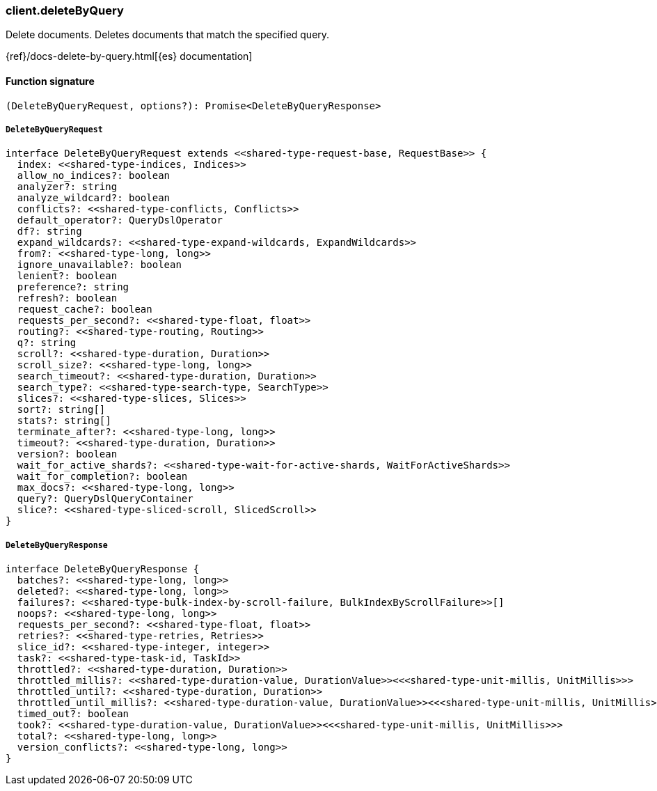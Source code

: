 [[reference-delete_by_query]]

////////
===========================================================================================================================
||                                                                                                                       ||
||                                                                                                                       ||
||                                                                                                                       ||
||        ██████╗ ███████╗ █████╗ ██████╗ ███╗   ███╗███████╗                                                            ||
||        ██╔══██╗██╔════╝██╔══██╗██╔══██╗████╗ ████║██╔════╝                                                            ||
||        ██████╔╝█████╗  ███████║██║  ██║██╔████╔██║█████╗                                                              ||
||        ██╔══██╗██╔══╝  ██╔══██║██║  ██║██║╚██╔╝██║██╔══╝                                                              ||
||        ██║  ██║███████╗██║  ██║██████╔╝██║ ╚═╝ ██║███████╗                                                            ||
||        ╚═╝  ╚═╝╚══════╝╚═╝  ╚═╝╚═════╝ ╚═╝     ╚═╝╚══════╝                                                            ||
||                                                                                                                       ||
||                                                                                                                       ||
||    This file is autogenerated, DO NOT send pull requests that changes this file directly.                             ||
||    You should update the script that does the generation, which can be found in:                                      ||
||    https://github.com/elastic/elastic-client-generator-js                                                             ||
||                                                                                                                       ||
||    You can run the script with the following command:                                                                 ||
||       npm run elasticsearch -- --version <version>                                                                    ||
||                                                                                                                       ||
||                                                                                                                       ||
||                                                                                                                       ||
===========================================================================================================================
////////

[discrete]
=== client.deleteByQuery

Delete documents. Deletes documents that match the specified query.

{ref}/docs-delete-by-query.html[{es} documentation]

[discrete]
==== Function signature

[source,ts]
----
(DeleteByQueryRequest, options?): Promise<DeleteByQueryResponse>
----

[discrete]
===== `DeleteByQueryRequest`

[source,ts]
----
interface DeleteByQueryRequest extends <<shared-type-request-base, RequestBase>> {
  index: <<shared-type-indices, Indices>>
  allow_no_indices?: boolean
  analyzer?: string
  analyze_wildcard?: boolean
  conflicts?: <<shared-type-conflicts, Conflicts>>
  default_operator?: QueryDslOperator
  df?: string
  expand_wildcards?: <<shared-type-expand-wildcards, ExpandWildcards>>
  from?: <<shared-type-long, long>>
  ignore_unavailable?: boolean
  lenient?: boolean
  preference?: string
  refresh?: boolean
  request_cache?: boolean
  requests_per_second?: <<shared-type-float, float>>
  routing?: <<shared-type-routing, Routing>>
  q?: string
  scroll?: <<shared-type-duration, Duration>>
  scroll_size?: <<shared-type-long, long>>
  search_timeout?: <<shared-type-duration, Duration>>
  search_type?: <<shared-type-search-type, SearchType>>
  slices?: <<shared-type-slices, Slices>>
  sort?: string[]
  stats?: string[]
  terminate_after?: <<shared-type-long, long>>
  timeout?: <<shared-type-duration, Duration>>
  version?: boolean
  wait_for_active_shards?: <<shared-type-wait-for-active-shards, WaitForActiveShards>>
  wait_for_completion?: boolean
  max_docs?: <<shared-type-long, long>>
  query?: QueryDslQueryContainer
  slice?: <<shared-type-sliced-scroll, SlicedScroll>>
}
----

[discrete]
===== `DeleteByQueryResponse`

[source,ts]
----
interface DeleteByQueryResponse {
  batches?: <<shared-type-long, long>>
  deleted?: <<shared-type-long, long>>
  failures?: <<shared-type-bulk-index-by-scroll-failure, BulkIndexByScrollFailure>>[]
  noops?: <<shared-type-long, long>>
  requests_per_second?: <<shared-type-float, float>>
  retries?: <<shared-type-retries, Retries>>
  slice_id?: <<shared-type-integer, integer>>
  task?: <<shared-type-task-id, TaskId>>
  throttled?: <<shared-type-duration, Duration>>
  throttled_millis?: <<shared-type-duration-value, DurationValue>><<<shared-type-unit-millis, UnitMillis>>>
  throttled_until?: <<shared-type-duration, Duration>>
  throttled_until_millis?: <<shared-type-duration-value, DurationValue>><<<shared-type-unit-millis, UnitMillis>>>
  timed_out?: boolean
  took?: <<shared-type-duration-value, DurationValue>><<<shared-type-unit-millis, UnitMillis>>>
  total?: <<shared-type-long, long>>
  version_conflicts?: <<shared-type-long, long>>
}
----

